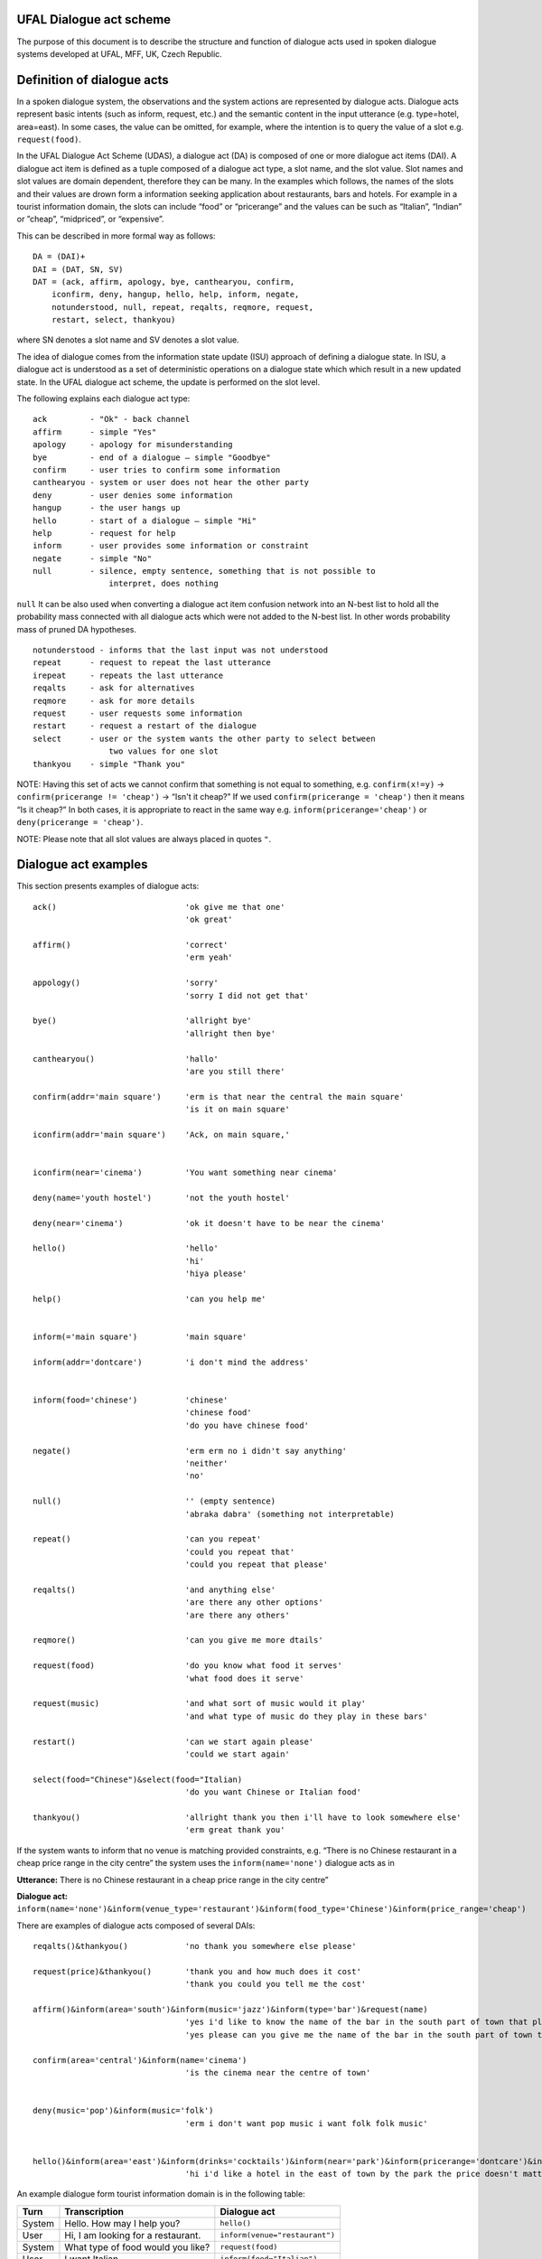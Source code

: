 UFAL Dialogue act scheme
========================

The purpose of this document is to describe the structure and function of dialogue acts used in spoken dialogue systems developed at UFAL, MFF, UK, Czech Republic.

Definition of dialogue acts
===========================

In a spoken dialogue system, the observations and the system actions are represented by dialogue acts. Dialogue acts represent basic intents (such as inform, request, etc.) and the semantic content in the input utterance (e.g. type=hotel, area=east). In some cases, the value can be omitted, for example, where the intention is to query the value of a slot e.g. ``request(food)``.


In the UFAL Dialogue Act Scheme (UDAS), a dialogue act (DA) is composed of one or more dialogue act items (DAI). A dialogue act item is defined as a tuple composed of a dialogue act type, a slot name, and the slot value.
Slot names and slot values are domain dependent, therefore they can be many. In the examples which follows, the names of the slots and their values are drown form a information seeking application about restaurants, bars and hotels. For example in a
tourist information domain, the slots can include “food” or “pricerange” and the values can be such as “Italian”, “Indian” or ”cheap”, “midpriced”, or “expensive”.


This can be described in more formal way as follows::

    DA = (DAI)+
    DAI = (DAT, SN, SV)
    DAT = (ack, affirm, apology, bye, canthearyou, confirm, 
        iconfirm, deny, hangup, hello, help, inform, negate, 
        notunderstood, null, repeat, reqalts, reqmore, request, 
        restart, select, thankyou)

where SN denotes a slot name and SV denotes a slot value.


The idea of dialogue comes from the information state update (ISU) approach of defining a dialogue state. In ISU, a dialogue act is understood as a set of deterministic operations on a dialogue state which
which result in a new updated state. In the UFAL dialogue act scheme, the update is performed on the
slot level.


The following explains each dialogue act type::

    ack         - "Ok" - back channel
    affirm      - simple "Yes"
    apology     - apology for misunderstanding
    bye         - end of a dialogue – simple "Goodbye"
    confirm     - user tries to confirm some information
    canthearyou - system or user does not hear the other party
    deny        - user denies some information
    hangup      - the user hangs up
    hello       - start of a dialogue – simple "Hi"
    help        - request for help
    inform      - user provides some information or constraint
    negate      - simple "No"
    null        - silence, empty sentence, something that is not possible to
                    interpret, does nothing


``null`` It can be also used when converting a dialogue act item confusion network into an N-best list to hold 
all the probability mass connected with all dialogue acts which were not added to the N-best list. 
In other words probability mass of pruned DA hypotheses.

::

    notunderstood - informs that the last input was not understood
    repeat      - request to repeat the last utterance
    irepeat     - repeats the last utterance
    reqalts     - ask for alternatives
    reqmore     - ask for more details
    request     - user requests some information
    restart     - request a restart of the dialogue
    select      - user or the system wants the other party to select between
                    two values for one slot
    thankyou    - simple "Thank you"


NOTE: Having this set of acts we cannot confirm that something is not equal to something, e.g. ``confirm(x!=y)`` → ``confirm(pricerange != 'cheap')`` → “Isn't it cheap?” If we used ``confirm(pricerange = 'cheap')`` then it means “Is it cheap?” In both cases, it is appropriate to react in the same way e.g. ``inform(pricerange='cheap')`` or ``deny(pricerange = 'cheap')``.

NOTE: Please note that all slot values are always placed in quotes ``"``.

Dialogue act examples
=====================

This section presents examples of dialogue acts:

::

    ack()                           'ok give me that one'
                                    'ok great'

    affirm()                        'correct'
                                    'erm yeah'

    appology()                      'sorry'
                                    'sorry I did not get that'

    bye()                           'allright bye'
                                    'allright then bye'

    canthearyou()                   'hallo'
                                    'are you still there'

    confirm(addr='main square')     'erm is that near the central the main square'
                                    'is it on main square'

    iconfirm(addr='main square')    'Ack, on main square,'


    iconfirm(near='cinema')         'You want something near cinema'

    deny(name='youth hostel')       'not the youth hostel'

    deny(near='cinema')             'ok it doesn't have to be near the cinema'

    hello()                         'hello'
                                    'hi'
                                    'hiya please'

    help()                          'can you help me'


    inform(='main square')          'main square'

    inform(addr='dontcare')         'i don't mind the address'


    inform(food='chinese')          'chinese'
                                    'chinese food'
                                    'do you have chinese food'

    negate()                        'erm erm no i didn't say anything'
                                    'neither'
                                    'no'

    null()                          '' (empty sentence)
                                    'abraka dabra' (something not interpretable)

    repeat()                        'can you repeat'
                                    'could you repeat that'
                                    'could you repeat that please'

    reqalts()                       'and anything else'
                                    'are there any other options'
                                    'are there any others'

    reqmore()                       'can you give me more dtails'

    request(food)                   'do you know what food it serves'
                                    'what food does it serve'

    request(music)                  'and what sort of music would it play'
                                    'and what type of music do they play in these bars'

    restart()                       'can we start again please'
                                    'could we start again'

    select(food="Chinese")&select(food="Italian)   
                                    'do you want Chinese or Italian food'

    thankyou()                      'allright thank you then i'll have to look somewhere else'
                                    'erm great thank you'


If the system wants to inform that no venue is matching provided constraints, e.g. “There is no Chinese restaurant in a cheap price range in the city centre” the system uses the ``inform(name='none')`` dialogue acts as in

**Utterance:** There is no Chinese restaurant in a cheap price range in the city centre”

**Dialogue act:** ``inform(name='none')&inform(venue_type='restaurant')&inform(food_type='Chinese')&inform(price_range='cheap')``


There are examples of dialogue acts composed of several DAIs::

    reqalts()&thankyou()            'no thank you somewhere else please'

    request(price)&thankyou()       'thank you and how much does it cost'
                                    'thank you could you tell me the cost'

    affirm()&inform(area='south')&inform(music='jazz')&inform(type='bar')&request(name)
                                    'yes i'd like to know the name of the bar in the south part of town that plays jazz music'
                                    'yes please can you give me the name of the bar in the south part of town that plays jazz music'

    confirm(area='central')&inform(name='cinema')                                    
                                    'is the cinema near the centre of town'


    deny(music='pop')&inform(music='folk')
                                    'erm i don't want pop music i want folk folk music'


    hello()&inform(area='east')&inform(drinks='cocktails')&inform(near='park')&inform(pricerange='dontcare')&inform(type='hotel')
                                    'hi i'd like a hotel in the east of town by the park the price doesn't matter but i'd like to be able to order cocktails'


An example dialogue form tourist information domain is in the following table:


+----------+------------------------------------+--------------------------------+
| **Turn** | **Transcription**                  | **Dialogue act**               |
|          |                                    |                                |
+----------+------------------------------------+--------------------------------+
| System   | Hello. How may I help you?         | ``hello()``                    |
|          |                                    |                                |
+----------+------------------------------------+--------------------------------+
| User     | Hi, I am looking for a restaurant. | ``inform(venue="restaurant")`` |
|          |                                    |                                |
+----------+------------------------------------+--------------------------------+
| System   | What type of food would you like?  | ``request(food)``              |
|          |                                    |                                |
+----------+------------------------------------+--------------------------------+
| User     | I want Italian.                    | ``inform(food="Italian")``     |
|          |                                    |                                |
+----------+------------------------------------+--------------------------------+
| System   | Did you say Italian?               | ``confirm(food="Italian")``    |
|          |                                    |                                |
+----------+------------------------------------+--------------------------------+
| User     | Yes                                | ``affirm()``                   |
|          |                                    |                                |
+----------+------------------------------------+--------------------------------+

Semantic Decoding and Ambiguity
===============================

Very often there are many ways as to map (to interpret) a natural utterance into a dialogue act, ,
some times because of natural ambiguity of a sentence – sometimes because of the speech recognition errors. Therefore, a semantic parser will generate multiple hypotheses. In this case, each hypothesis will be assigned a probability meaning the likelihood of being correct and the dialogue manager will resolve this ambiguity in the context of the dialogue (e.g. other sentences).


For example, the utterance “I wan an Italian restaurant erm no Indian” can be interpreted as::


    inform(venue="restaurant")&inform(food="Italian")&deny(food=Indian)


or::

    inform(venue="restaurant")&inform(food="Indian")


In the first case, the utterance is interpreted that the user wants Italian restaurant and does not want Indian. However, in the second case, the user corrected what he just mistakenly said (that he wants Indian restaurant).


Please remember that semantic parsers should interpret an utterance only on the information present in the sentence. It is up to the dialogue manager to interpret it in the context of the whole dialogue::
    
    inform(type=restaurant)&inform(food='Chinese')
    'I want a Chinese restaurant'

    inform(food='Chinese')
    'I would like some Chinese food'

In the first case, the user explicitly says that he/she is looking for a restaurant. However, in the second case, the user said that he/she is looking for some venue serving Indian food which can be both a restaurant or only a take-away.

Building a statistical SLU parser for a new domain
==================================================

From experience, it appears that the easiest approach to build a statistical parser for a new domain is to start with build a handcrafted (rule based) parser. There are several practical reasons for that:

#.  a handcrafted parser can serve as a prototype module for a dialogue system when no data is available,
#.  a handcrafted parser can serve as a baseline for testing data driven parsers,
#.  a handcrafted parser in information seeking applications, if well implemented, achieves about 95% accuracy on transcribed speech, which is close to accuracy of what the human annotators achieve,
#.  a handcrafted parser can be used to obtain automatic SLU annotation which can be later hand corrected by humans.


To build a data driven SLU, the following approach is recommended:

#.  after some data is collected, e.g. a prototype of dialogue system using a handcrafted parser, the audio from the collected calls is manually transcribed and then parsed using the handcrafted parser,
#.  the advantage of using automatic SLU annotations is that they are easy to obtain and reasonably accurate only several percent lower to what one can get from human annotators.
#.  if better accuracy is needed then it is better to fix the automatic semantic annotation by humans,
#.  then a data driven parser is trained using this annotation


Note that the main benefit of data driven SLU methods comes from the ability to robustly handle erroneous input. Therefore, the data driven SLU should be trained to map **the recognised speech** to the dialogue acts (e.g. obtained by the handcrafted parser on the transcribed speech and then corrected by human annotator).

Comments
========

The previous sections described the general set of dialogue acts in UFAL dialogue systems. However, exact set of dialogue acts depends on a specific application domain and is defined by the domain specific semantic parser.

The only requirement is that all the output of a parser must be accepted by the dialogue manager developed for the particular domain.

Apendix A: UFAL Dialogue acts
=============================


+-----------------------------+--------------------------------------------------------------------------------------+
| **Act**                     | **Description**                                                                      |
|                             |                                                                                      |
+=============================+======================================================================================+
| ``ack()``                   | back channel – simple OK                                                             |
|                             |                                                                                      |
+-----------------------------+--------------------------------------------------------------------------------------+
| ``affirm()``                | acknowledgement - simple "Yes"                                                       |
|                             |                                                                                      |
+-----------------------------+--------------------------------------------------------------------------------------+
| ``apology()``               | apology for misunderstanding                                                         |
|                             |                                                                                      |
+-----------------------------+--------------------------------------------------------------------------------------+
| ``bye()``                   | end of a dialogue                                                                    |
|                             |                                                                                      |
+-----------------------------+--------------------------------------------------------------------------------------+
| ``canthearyou()``           | signalling problem with communication channel or that there is an unexpected silence |
|                             |                                                                                      |
+-----------------------------+--------------------------------------------------------------------------------------+
| ``confirm(x=y)``            | confirm that x equals to y                                                           |
|                             |                                                                                      |
+-----------------------------+--------------------------------------------------------------------------------------+
| ``iconfirm(x=y)``           | implicitly confirm that x equals to y                                                |
|                             |                                                                                      |
+-----------------------------+--------------------------------------------------------------------------------------+
| ``deny(x=y)``               | denies some information, equivalent to ``inform(x != y)``                            |
|                             |                                                                                      |
+-----------------------------+--------------------------------------------------------------------------------------+
| ``hangup()``                | end of call because someone hungup                                                   |
|                             |                                                                                      |
+-----------------------------+--------------------------------------------------------------------------------------+
| ``hello()``                 | start of a dialogue                                                                  |
|                             |                                                                                      |
+-----------------------------+--------------------------------------------------------------------------------------+
| ``help()``                  | provide context sensitive help                                                       |
|                             |                                                                                      |
+-----------------------------+--------------------------------------------------------------------------------------+
| ``inform(x=y)``             | inform x equals to y                                                                 |
|                             |                                                                                      |
+-----------------------------+--------------------------------------------------------------------------------------+
| ``inform(name=none)``       | inform that “there is no such entity that ... “                                      |
|                             |                                                                                      |
+-----------------------------+--------------------------------------------------------------------------------------+
| ``negate()``                | negation - simple “No”                                                               |
|                             |                                                                                      |
+-----------------------------+--------------------------------------------------------------------------------------+
| ``notuderstood()``          | informs that the last input was not understood                                       |
|                             |                                                                                      |
+-----------------------------+--------------------------------------------------------------------------------------+
| ``null()``                  | silence, empty sentence, something that is not possible to interpret, does nothing   |
|                             |                                                                                      |
+-----------------------------+--------------------------------------------------------------------------------------+
| ``repeat()``                | asks to repeat the last utterance                                                    |
|                             |                                                                                      |
+-----------------------------+--------------------------------------------------------------------------------------+
| ``irepeat()``               | repeats the last uttered sentence by the system                                      |
|                             |                                                                                      |
+-----------------------------+--------------------------------------------------------------------------------------+
| ``reqalts()``               | request for alternative options                                                      |
|                             |                                                                                      |
+-----------------------------+--------------------------------------------------------------------------------------+
| ``reqmore()``               | request for more details bout the current option                                     |
|                             |                                                                                      |
+-----------------------------+--------------------------------------------------------------------------------------+
| ``request(x)``              | request for information about x                                                      |
|                             |                                                                                      |
+-----------------------------+--------------------------------------------------------------------------------------+
| ``restart()``               | restart the dialogue, forget all provided info                                       |
|                             |                                                                                      |
+-----------------------------+--------------------------------------------------------------------------------------+
| ``select(x=y)&select(x=z)`` | select between two values of the same slot                                           |
|                             |                                                                                      |
+-----------------------------+--------------------------------------------------------------------------------------+
| ``silence()``               | user or the system does not say anything and remain silent                           |
|                             |                                                                                      |
+-----------------------------+--------------------------------------------------------------------------------------+
| ``thankyou()``              | simply thank you                                                                     |
|                             |                                                                                      |
+-----------------------------+--------------------------------------------------------------------------------------+

